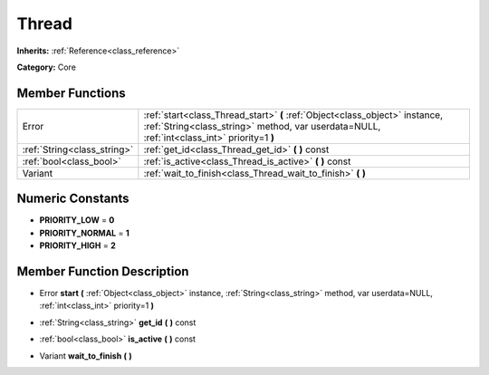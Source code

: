 .. _class_Thread:

Thread
======

**Inherits:** :ref:`Reference<class_reference>`

**Category:** Core



Member Functions
----------------

+------------------------------+------------------------------------------------------------------------------------------------------------------------------------------------------------------------------+
| Error                        | :ref:`start<class_Thread_start>`  **(** :ref:`Object<class_object>` instance, :ref:`String<class_string>` method, var userdata=NULL, :ref:`int<class_int>` priority=1  **)** |
+------------------------------+------------------------------------------------------------------------------------------------------------------------------------------------------------------------------+
| :ref:`String<class_string>`  | :ref:`get_id<class_Thread_get_id>`  **(** **)** const                                                                                                                        |
+------------------------------+------------------------------------------------------------------------------------------------------------------------------------------------------------------------------+
| :ref:`bool<class_bool>`      | :ref:`is_active<class_Thread_is_active>`  **(** **)** const                                                                                                                  |
+------------------------------+------------------------------------------------------------------------------------------------------------------------------------------------------------------------------+
| Variant                      | :ref:`wait_to_finish<class_Thread_wait_to_finish>`  **(** **)**                                                                                                              |
+------------------------------+------------------------------------------------------------------------------------------------------------------------------------------------------------------------------+

Numeric Constants
-----------------

- **PRIORITY_LOW** = **0**
- **PRIORITY_NORMAL** = **1**
- **PRIORITY_HIGH** = **2**

Member Function Description
---------------------------

.. _class_Thread_start:

- Error  **start**  **(** :ref:`Object<class_object>` instance, :ref:`String<class_string>` method, var userdata=NULL, :ref:`int<class_int>` priority=1  **)**

.. _class_Thread_get_id:

- :ref:`String<class_string>`  **get_id**  **(** **)** const

.. _class_Thread_is_active:

- :ref:`bool<class_bool>`  **is_active**  **(** **)** const

.. _class_Thread_wait_to_finish:

- Variant  **wait_to_finish**  **(** **)**


